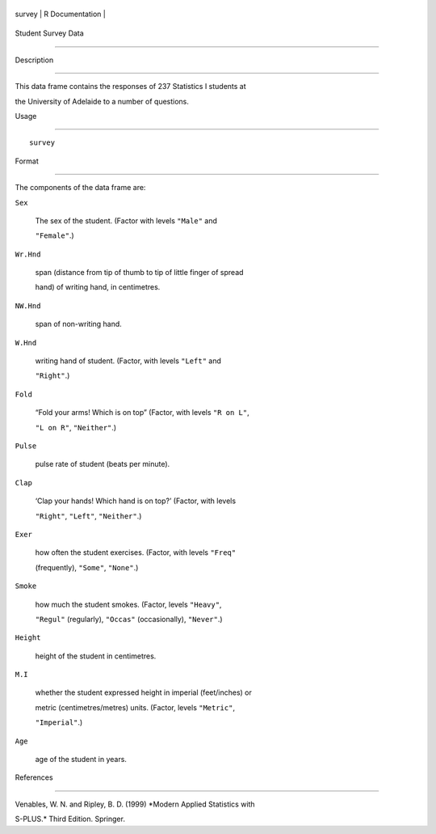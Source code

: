 +----------+-------------------+
| survey   | R Documentation   |
+----------+-------------------+

Student Survey Data
-------------------

Description
~~~~~~~~~~~

This data frame contains the responses of 237 Statistics I students at
the University of Adelaide to a number of questions.

Usage
~~~~~

::

    survey

Format
~~~~~~

The components of the data frame are:

``Sex``
    The sex of the student. (Factor with levels ``"Male"`` and
    ``"Female"``.)

``Wr.Hnd``
    span (distance from tip of thumb to tip of little finger of spread
    hand) of writing hand, in centimetres.

``NW.Hnd``
    span of non-writing hand.

``W.Hnd``
    writing hand of student. (Factor, with levels ``"Left"`` and
    ``"Right"``.)

``Fold``
    “Fold your arms! Which is on top” (Factor, with levels ``"R on L"``,
    ``"L on R"``, ``"Neither"``.)

``Pulse``
    pulse rate of student (beats per minute).

``Clap``
    ‘Clap your hands! Which hand is on top?’ (Factor, with levels
    ``"Right"``, ``"Left"``, ``"Neither"``.)

``Exer``
    how often the student exercises. (Factor, with levels ``"Freq"``
    (frequently), ``"Some"``, ``"None"``.)

``Smoke``
    how much the student smokes. (Factor, levels ``"Heavy"``,
    ``"Regul"`` (regularly), ``"Occas"`` (occasionally), ``"Never"``.)

``Height``
    height of the student in centimetres.

``M.I``
    whether the student expressed height in imperial (feet/inches) or
    metric (centimetres/metres) units. (Factor, levels ``"Metric"``,
    ``"Imperial"``.)

``Age``
    age of the student in years.

References
~~~~~~~~~~

Venables, W. N. and Ripley, B. D. (1999) *Modern Applied Statistics with
S-PLUS.* Third Edition. Springer.
